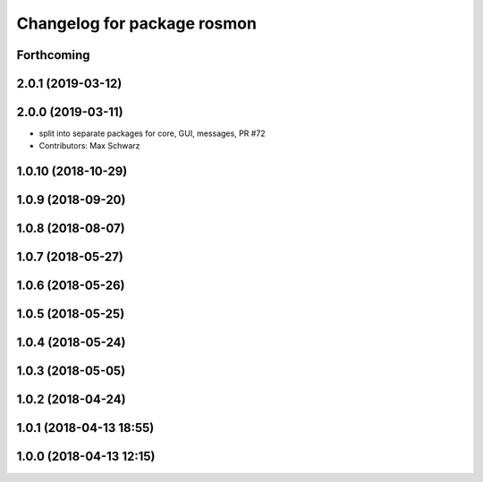 ^^^^^^^^^^^^^^^^^^^^^^^^^^^^
Changelog for package rosmon
^^^^^^^^^^^^^^^^^^^^^^^^^^^^

Forthcoming
-----------

2.0.1 (2019-03-12)
------------------

2.0.0 (2019-03-11)
------------------
* split into separate packages for core, GUI, messages, PR #72
* Contributors: Max Schwarz

1.0.10 (2018-10-29)
-------------------

1.0.9 (2018-09-20)
------------------

1.0.8 (2018-08-07)
------------------

1.0.7 (2018-05-27)
------------------

1.0.6 (2018-05-26)
------------------

1.0.5 (2018-05-25)
------------------

1.0.4 (2018-05-24)
------------------

1.0.3 (2018-05-05)
------------------

1.0.2 (2018-04-24)
------------------

1.0.1 (2018-04-13 18:55)
------------------------

1.0.0 (2018-04-13 12:15)
------------------------
